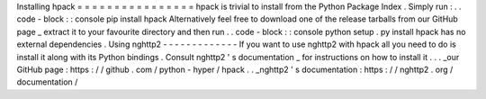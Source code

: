 Installing
hpack
=
=
=
=
=
=
=
=
=
=
=
=
=
=
=
=
hpack
is
trivial
to
install
from
the
Python
Package
Index
.
Simply
run
:
.
.
code
-
block
:
:
console
pip
install
hpack
Alternatively
feel
free
to
download
one
of
the
release
tarballs
from
our
GitHub
page
_
extract
it
to
your
favourite
directory
and
then
run
.
.
code
-
block
:
:
console
python
setup
.
py
install
hpack
has
no
external
dependencies
.
Using
nghttp2
-
-
-
-
-
-
-
-
-
-
-
-
-
If
you
want
to
use
nghttp2
with
hpack
all
you
need
to
do
is
install
it
along
with
its
Python
bindings
.
Consult
nghttp2
'
s
documentation
_
for
instructions
on
how
to
install
it
.
.
.
_our
GitHub
page
:
https
:
/
/
github
.
com
/
python
-
hyper
/
hpack
.
.
_nghttp2
'
s
documentation
:
https
:
/
/
nghttp2
.
org
/
documentation
/
